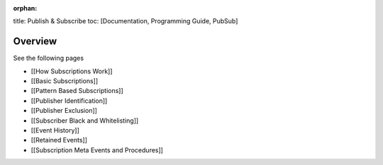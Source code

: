 :orphan:

title: Publish & Subscribe toc: [Documentation, Programming Guide,
PubSub]

Overview
========

See the following pages

-  [[How Subscriptions Work]]
-  [[Basic Subscriptions]]
-  [[Pattern Based Subscriptions]]
-  [[Publisher Identification]]
-  [[Publisher Exclusion]]
-  [[Subscriber Black and Whitelisting]]
-  [[Event History]]
-  [[Retained Events]]
-  [[Subscription Meta Events and Procedures]]
